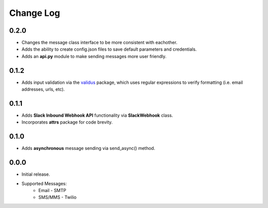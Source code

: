 Change Log
==========

0.2.0
-----
- Changes the message class interface to be more consistent with eachother.
- Adds the ability to create config.json files to save default parameters and credentials.
- Adds an **api.py** module to make sending messages more user friendly.


0.1.2
-----
- Adds input validation via the `validus <https://github.com/shopnilsazal/validus>`_ package, which uses regular expressions to verify formatting (i.e. email addresses, urls, etc).


0.1.1
-----
- Adds **Slack Inbound Webhook API** functionality via **SlackWebhook** class.
- Incorporates **attrs** package for code brevity.


0.1.0
-----
- Adds **asynchronous** message sending via send_async() method.


0.0.0
-----
- Initial release.
- Supported Messages:
    - Email - SMTP
    - SMS/MMS - Twilio
